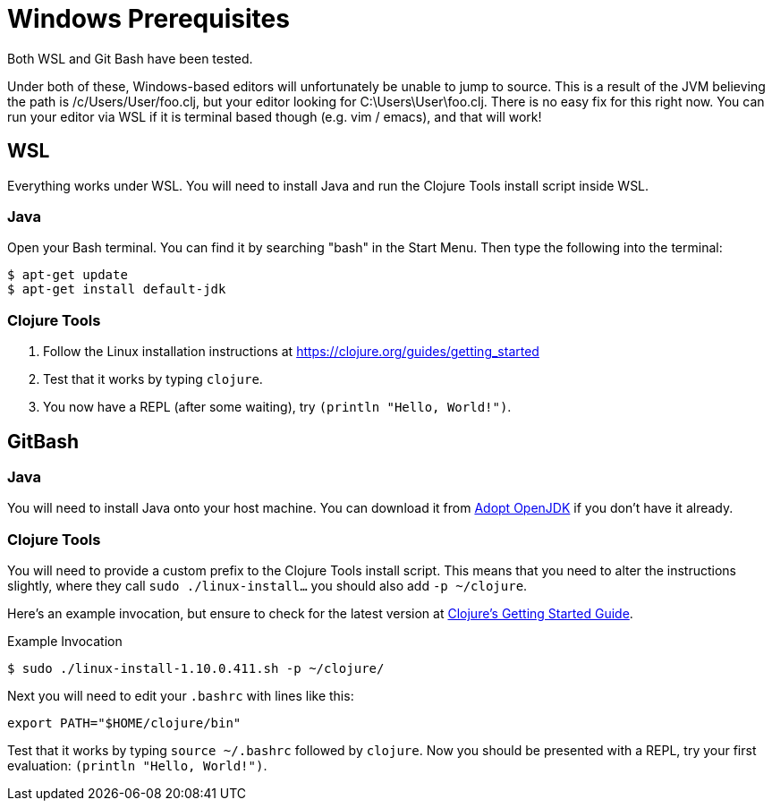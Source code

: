 = Windows Prerequisites

Both WSL and Git Bash have been tested.

Under both of these, Windows-based editors will unfortunately be unable to jump to source.
This is a result of the JVM believing the path is /c/Users/User/foo.clj, but your editor looking for C:\Users\User\foo.clj.
There is no easy fix for this right now.
You can run your editor via WSL if it is terminal based though (e.g. vim / emacs), and that will work!

== WSL

Everything works under WSL.
You will need to install Java and run the Clojure Tools install script inside WSL.

=== Java

Open your Bash terminal.
You can find it by searching "bash" in the Start Menu.
Then type the following into the terminal:

[source,shell]
----
$ apt-get update
$ apt-get install default-jdk
----

=== Clojure Tools

1. Follow the Linux installation instructions at https://clojure.org/guides/getting_started 
2. Test that it works by typing `clojure`.
3. You now have a REPL (after some waiting), try `(println "Hello, World!")`.


== GitBash

=== Java

You will need to install Java onto your host machine.
You can download it from link:https://adoptopenjdk.net/index.html?variant=openjdk8&jvmVariant=hotspot[Adopt OpenJDK] if you don't have it already.

=== Clojure Tools

You will need to provide a custom prefix to the Clojure Tools install script.
This means that you need to alter the instructions slightly, where they call `sudo ./linux-install...` you should also add `-p ~/clojure`.

Here's an example invocation, but ensure to check for the latest version at link:https://clojure.org/guides/getting_started[Clojure's Getting Started Guide].

.Example Invocation
[source,shell]
----
$ sudo ./linux-install-1.10.0.411.sh -p ~/clojure/
----

Next you will need to edit your `.bashrc` with lines like this:

[source,bash]
----
export PATH="$HOME/clojure/bin"
----

Test that it works by typing `source ~/.bashrc` followed by `clojure`.
Now you should be presented with a REPL, try your first evaluation: `(println "Hello, World!")`.
